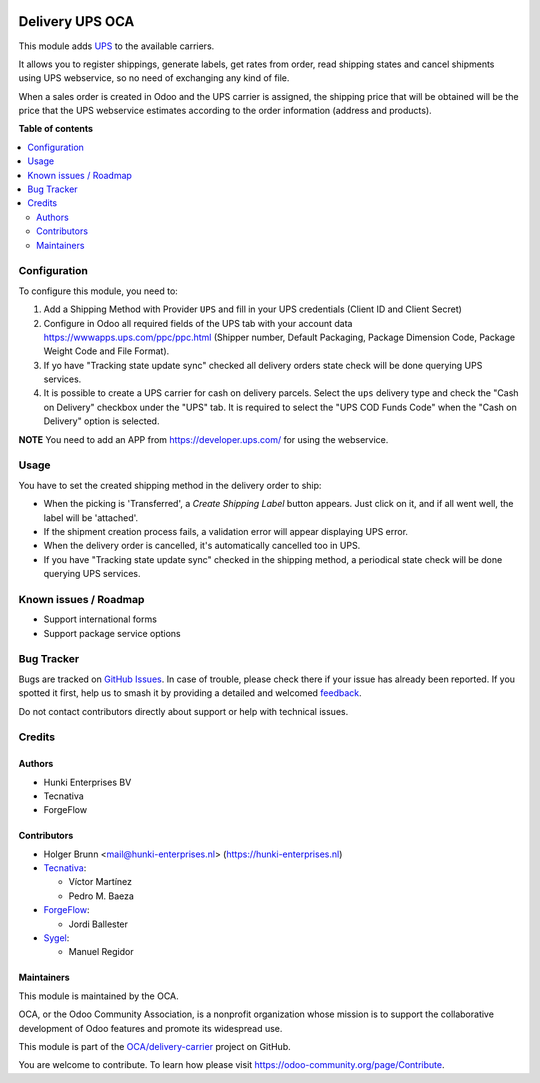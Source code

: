 .. image:: https://odoo-community.org/readme-banner-image
   :target: https://odoo-community.org/get-involved?utm_source=readme
   :alt: Odoo Community Association

================
Delivery UPS OCA
================

.. 
   !!!!!!!!!!!!!!!!!!!!!!!!!!!!!!!!!!!!!!!!!!!!!!!!!!!!
   !! This file is generated by oca-gen-addon-readme !!
   !! changes will be overwritten.                   !!
   !!!!!!!!!!!!!!!!!!!!!!!!!!!!!!!!!!!!!!!!!!!!!!!!!!!!
   !! source digest: sha256:5c5c1b09dfe20724c425c5b6c39f037b475f251b53e312baa365316b53fad92d
   !!!!!!!!!!!!!!!!!!!!!!!!!!!!!!!!!!!!!!!!!!!!!!!!!!!!

.. |badge1| image:: https://img.shields.io/badge/maturity-Beta-yellow.png
    :target: https://odoo-community.org/page/development-status
    :alt: Beta
.. |badge2| image:: https://img.shields.io/badge/license-AGPL--3-blue.png
    :target: http://www.gnu.org/licenses/agpl-3.0-standalone.html
    :alt: License: AGPL-3
.. |badge3| image:: https://img.shields.io/badge/github-OCA%2Fdelivery--carrier-lightgray.png?logo=github
    :target: https://github.com/OCA/delivery-carrier/tree/17.0/delivery_ups_oca
    :alt: OCA/delivery-carrier
.. |badge4| image:: https://img.shields.io/badge/weblate-Translate%20me-F47D42.png
    :target: https://translation.odoo-community.org/projects/delivery-carrier-17-0/delivery-carrier-17-0-delivery_ups_oca
    :alt: Translate me on Weblate
.. |badge5| image:: https://img.shields.io/badge/runboat-Try%20me-875A7B.png
    :target: https://runboat.odoo-community.org/builds?repo=OCA/delivery-carrier&target_branch=17.0
    :alt: Try me on Runboat

|badge1| |badge2| |badge3| |badge4| |badge5|

This module adds `UPS <https://ups.com>`__ to the available carriers.

It allows you to register shippings, generate labels, get rates from
order, read shipping states and cancel shipments using UPS webservice,
so no need of exchanging any kind of file.

When a sales order is created in Odoo and the UPS carrier is assigned,
the shipping price that will be obtained will be the price that the UPS
webservice estimates according to the order information (address and
products).

**Table of contents**

.. contents::
   :local:

Configuration
=============

To configure this module, you need to:

1. Add a Shipping Method with Provider ``UPS`` and fill in your UPS
   credentials (Client ID and Client Secret)
2. Configure in Odoo all required fields of the UPS tab with your
   account data https://wwwapps.ups.com/ppc/ppc.html (Shipper number,
   Default Packaging, Package Dimension Code, Package Weight Code and
   File Format).
3. If yo have "Tracking state update sync" checked all delivery orders
   state check will be done querying UPS services.
4. It is possible to create a UPS carrier for cash on delivery parcels.
   Select the ``ups`` delivery type and check the "Cash on Delivery"
   checkbox under the "UPS" tab. It is required to select the "UPS COD
   Funds Code" when the "Cash on Delivery" option is selected.

**NOTE** You need to add an APP from https://developer.ups.com/ for
using the webservice.

Usage
=====

You have to set the created shipping method in the delivery order to
ship:

- When the picking is 'Transferred', a *Create Shipping Label* button
  appears. Just click on it, and if all went well, the label will be
  'attached'.
- If the shipment creation process fails, a validation error will appear
  displaying UPS error.
- When the delivery order is cancelled, it's automatically cancelled too
  in UPS.
- If you have "Tracking state update sync" checked in the shipping
  method, a periodical state check will be done querying UPS services.

Known issues / Roadmap
======================

- Support international forms
- Support package service options

Bug Tracker
===========

Bugs are tracked on `GitHub Issues <https://github.com/OCA/delivery-carrier/issues>`_.
In case of trouble, please check there if your issue has already been reported.
If you spotted it first, help us to smash it by providing a detailed and welcomed
`feedback <https://github.com/OCA/delivery-carrier/issues/new?body=module:%20delivery_ups_oca%0Aversion:%2017.0%0A%0A**Steps%20to%20reproduce**%0A-%20...%0A%0A**Current%20behavior**%0A%0A**Expected%20behavior**>`_.

Do not contact contributors directly about support or help with technical issues.

Credits
=======

Authors
-------

* Hunki Enterprises BV
* Tecnativa
* ForgeFlow

Contributors
------------

- Holger Brunn <mail@hunki-enterprises.nl>
  (https://hunki-enterprises.nl)
- `Tecnativa <https://www.tecnativa.com>`__:

  - Víctor Martínez
  - Pedro M. Baeza

- `ForgeFlow <https://www.forgeflow.com>`__:

  - Jordi Ballester

- `Sygel <https://www.sygel.es>`__:

  - Manuel Regidor

Maintainers
-----------

This module is maintained by the OCA.

.. image:: https://odoo-community.org/logo.png
   :alt: Odoo Community Association
   :target: https://odoo-community.org

OCA, or the Odoo Community Association, is a nonprofit organization whose
mission is to support the collaborative development of Odoo features and
promote its widespread use.

This module is part of the `OCA/delivery-carrier <https://github.com/OCA/delivery-carrier/tree/17.0/delivery_ups_oca>`_ project on GitHub.

You are welcome to contribute. To learn how please visit https://odoo-community.org/page/Contribute.
